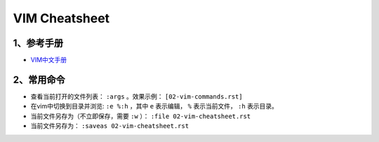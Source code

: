 VIM Cheatsheet
===============================

1、参考手册
------------------------------

* `VIM中文手册 <https://yianwillis.github.io/vimcdoc/doc/usr_toc.html>`_

2、常用命令
------------------------------

* 查看当前打开的文件列表： ``:args`` 。效果示例： ``[02-vim-commands.rst]``

* 在vim中切换到目录并浏览: ``:e %:h`` ，其中 ``e`` 表示编辑， ``%`` 表示当前文件， ``:h`` 表示目录。

* 当前文件另存为（不立即保存，需要 ``:w`` ）： ``:file 02-vim-cheatsheet.rst``

* 当前文件另存为： ``:saveas 02-vim-cheatsheet.rst``



